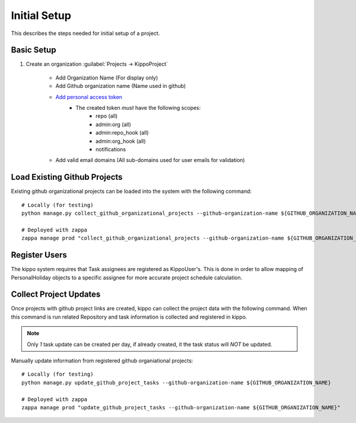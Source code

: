 
.. _initial-setup::

===============================================
Initial Setup
===============================================

This describes the steps needed for initial setup of a project.


Basic Setup
=============================


1. Create an organization :guilabel:`Projects -> KippoProject`

    - Add Organization Name (For display only)
    - Add Github organization name (Name used in github)
    - `Add personal access token <https://help.github.com/articles/creating-a-personal-access-token-for-the-command-line/>`_
        - The created token *must* have the following scopes:
            - repo (all)
            - admin:org (all)
            - admin:repo_hook (all)
            - admin:org_hook (all)
            - notifications

    - Add valid email domains (All sub-domains used for user emails for validation)

Load Existing Github Projects
===============================

Existing github organizational projects can be loaded into the system with the following command::

    # Locally (for testing)
    python manage.py collect_github_organizational_projects --github-organization-name ${GITHUB_ORGANIZATION_NAME}

    # Deployed with zappa
    zappa manage prod "collect_github_organizational_projects --github-organization-name ${GITHUB_ORGANIZATION_NAME}"


Register Users
==============================

The kippo system requires that Task assignees are registered as KippoUser's.
This is done in order to allow mapping of PersonalHoliday objects to a specific assignee for more accurate project schedule calculation.


Collect Project Updates
==============================

Once projects with github project links are created, kippo can collect the project data with the following command.
When this command is run related Repository and task information is collected and registered in kippo.

.. note::

    Only *1* task update can be created per day, if already created, it the task status will *NOT* be updated.

Manually update information from registered github organiational projects::

    # Locally (for testing)
    python manage.py update_github_project_tasks --github-organization-name ${GITHUB_ORGANIZATION_NAME}

    # Deployed with zappa
    zappa manage prod "update_github_project_tasks --github-organization-name ${GITHUB_ORGANIZATION_NAME}"
